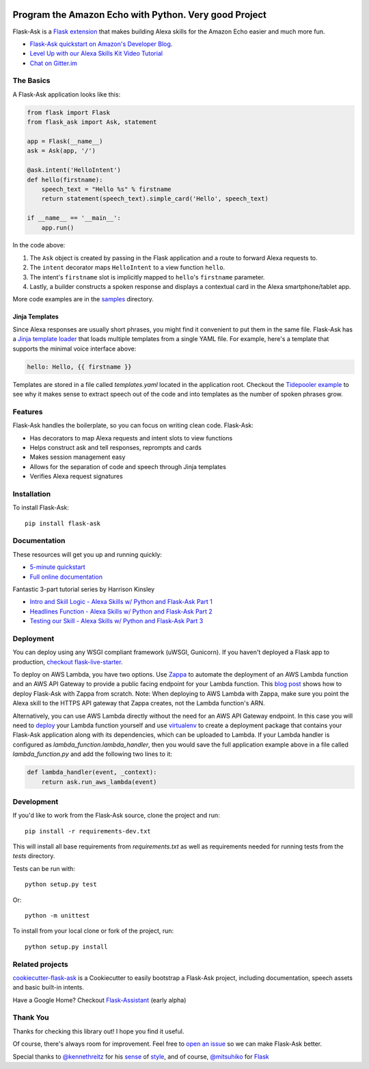 
.. image:: http://flask-ask.readthedocs.io/en/latest/_images/logo-full.png

===================================
Program the Amazon Echo with Python. Very good Project
===================================

Flask-Ask is a `Flask extension <http://flask.pocoo.org/extensions/>`_ that makes building Alexa skills for the Amazon Echo easier and much more fun.

* `Flask-Ask quickstart on Amazon's Developer Blog <https://developer.amazon.com/public/community/post/Tx14R0IYYGH3SKT/Flask-Ask-A-New-Python-Framework-for-Rapid-Alexa-Skills-Kit-Development>`_.
* `Level Up with our Alexa Skills Kit Video Tutorial <https://alexatutorial.com/>`_
* `Chat on Gitter.im <https://gitter.im/johnwheeler/flask-ask/>`_

The Basics
===============

A Flask-Ask application looks like this:

.. code-block:: python

  from flask import Flask
  from flask_ask import Ask, statement

  app = Flask(__name__)
  ask = Ask(app, '/')

  @ask.intent('HelloIntent')
  def hello(firstname):
      speech_text = "Hello %s" % firstname
      return statement(speech_text).simple_card('Hello', speech_text)

  if __name__ == '__main__':
      app.run()

In the code above:

#. The ``Ask`` object is created by passing in the Flask application and a route to forward Alexa requests to.
#. The ``intent`` decorator maps ``HelloIntent`` to a view function ``hello``.
#. The intent's ``firstname`` slot is implicitly mapped to ``hello``'s ``firstname`` parameter.
#. Lastly, a builder constructs a spoken response and displays a contextual card in the Alexa smartphone/tablet app.

More code examples are in the `samples <https://github.com/johnwheeler/flask-ask/tree/master/samples>`_ directory.

Jinja Templates
---------------

Since Alexa responses are usually short phrases, you might find it convenient to put them in the same file.
Flask-Ask has a `Jinja template loader <http://jinja.pocoo.org/docs/dev/api/#loaders>`_ that loads
multiple templates from a single YAML file. For example, here's a template that supports the minimal voice interface
above:

.. code-block:: yaml

    hello: Hello, {{ firstname }}

Templates are stored in a file called `templates.yaml` located in the application root. Checkout the `Tidepooler example <https://github.com/johnwheeler/flask-ask/tree/master/samples/tidepooler>`_ to see why it makes sense to extract speech out of the code and into templates as the number of spoken phrases grow.

Features
===============

Flask-Ask handles the boilerplate, so you can focus on writing clean code. Flask-Ask:

* Has decorators to map Alexa requests and intent slots to view functions
* Helps construct ask and tell responses, reprompts and cards
* Makes session management easy
* Allows for the separation of code and speech through Jinja templates
* Verifies Alexa request signatures

Installation
===============

To install Flask-Ask::

  pip install flask-ask

Documentation
===============

These resources will get you up and running quickly:

* `5-minute quickstart <https://www.youtube.com/watch?v=cXL8FDUag-s>`_
* `Full online documentation <https://alexatutorial.com/flask-ask/>`_

Fantastic 3-part tutorial series by Harrison Kinsley

* `Intro and Skill Logic - Alexa Skills w/ Python and Flask-Ask Part 1 <https://pythonprogramming.net/intro-alexa-skill-flask-ask-python-tutorial/>`_
* `Headlines Function - Alexa Skills w/ Python and Flask-Ask Part 2 <https://pythonprogramming.net/headlines-function-alexa-skill-flask-ask-python-tutorial/>`_
* `Testing our Skill - Alexa Skills w/ Python and Flask-Ask Part 3 <https://pythonprogramming.net/testing-deploying-alexa-skill-flask-ask-python-tutorial/>`_

Deployment
===============

You can deploy using any WSGI compliant framework (uWSGI, Gunicorn). If you haven't deployed a Flask app to production, `checkout flask-live-starter <https://github.com/johnwheeler/flask-live-starter>`_.

To deploy on AWS Lambda, you have two options. Use `Zappa <https://github.com/Miserlou/Zappa>`_ to automate the deployment of an AWS Lambda function and an AWS API Gateway to provide a public facing endpoint for your Lambda function. This `blog post <https://developer.amazon.com/blogs/post/8e8ad73a-99e9-4c0f-a7b3-60f92287b0bf/new-alexa-tutorial-deploy-flask-ask-skills-to-aws-lambda-with-zappa>`_ shows how to deploy Flask-Ask with Zappa from scratch. Note: When deploying to AWS Lambda with Zappa, make sure you point the Alexa skill to the HTTPS API gateway that Zappa creates, not the Lambda function's ARN.

Alternatively, you can use AWS Lambda directly without the need for an AWS API Gateway endpoint. In this case you will need to `deploy <https://developer.amazon.com/docs/custom-skills/host-a-custom-skill-as-an-aws-lambda-function.html>`_ your Lambda function yourself and use `virtualenv <http://docs.aws.amazon.com/lambda/latest/dg/lambda-python-how-to-create-deployment-package.html>`_ to create a deployment package that contains your Flask-Ask application along with its dependencies, which can be uploaded to Lambda. If your Lambda handler is configured as `lambda_function.lambda_handler`, then you would save the full application example above in a file called `lambda_function.py` and add the following two lines to it:

.. code-block:: python

    def lambda_handler(event, _context):
        return ask.run_aws_lambda(event)


Development
===============

If you'd like to work from the Flask-Ask source, clone the project and run::

  pip install -r requirements-dev.txt

This will install all base requirements from `requirements.txt` as well as requirements needed for running tests from the `tests` directory.

Tests can be run with::

  python setup.py test

Or::

  python -m unittest

To install from your local clone or fork of the project, run::

  python setup.py install

Related projects
===============

`cookiecutter-flask-ask <https://github.com/chrisvoncsefalvay/cookiecutter-flask-ask>`_ is a Cookiecutter to easily bootstrap a Flask-Ask project, including documentation, speech assets and basic built-in intents.

Have a Google Home? Checkout `Flask-Assistant <https://github.com/treethought/flask-assistant>`_ (early alpha)


Thank You
===============

Thanks for checking this library out! I hope you find it useful.

Of course, there's always room for improvement.
Feel free to `open an issue <https://github.com/johnwheeler/flask-ask/issues>`_ so we can make Flask-Ask better.

Special thanks to `@kennethreitz <https://github.com/kennethreitz>`_ for his `sense <http://docs.python-requests.org/en/master/>`_ of `style <https://github.com/kennethreitz/records/blob/master/README.rst>`_, and of course, `@mitsuhiko <https://github.com/mitsuhiko>`_ for `Flask <https://www.palletsprojects.com/p/flask/>`_
